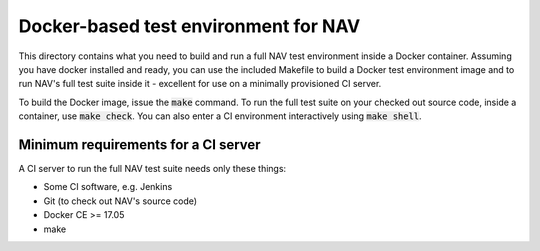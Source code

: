 =====================================
Docker-based test environment for NAV
=====================================

This directory contains what you need to build and run a full NAV test
environment inside a Docker container. Assuming you have docker installed and
ready, you can use the included Makefile to build a Docker test environment
image and to run NAV's full test suite inside it - excellent for use on a
minimally provisioned CI server.

To build the Docker image, issue the :code:`make` command. To run the full test
suite on your checked out source code, inside a container, use :code:`make
check`. You can also enter a CI environment interactively using :code:`make
shell`.

Minimum requirements for a CI server
------------------------------------

A CI server to run the full NAV test suite needs only these things:

* Some CI software, e.g. Jenkins
* Git (to check out NAV's source code)
* Docker CE >= 17.05
* make
